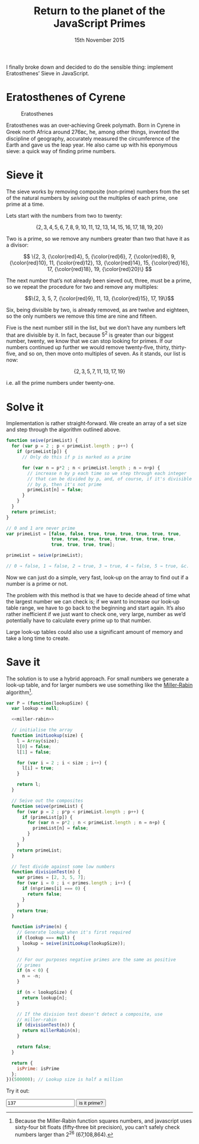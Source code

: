 #+HTML_HEAD_EXTRA: <script type="text/x-mathjax-config">MathJax.Hub.Config({TeX: {extensions: ["color.js"]}})</script>
#+title: Return to the planet of the JavaScript Primes
#+DATE: 15th November 2015

I finally broke down and decided to do the sensible thing: implement
Eratosthenes’ Sieve in JavaScript.

* Eratosthenes of Cyrene

#+caption: Eratosthenes
[[file:return-to-javascript-primes/Eratosthenes.jpg]]

Eratosthenes was an over‐achieving Greek polymath. Born in Cyrene in
Greek north Africa around 276ʙᴄ, he, among other things, invented the
discipline of geography, accurately measured the circumference of the
Earth and gave us the leap year. He also came up with his eponymous
sieve: a quick way of finding prime numbers.

* Sieve it

The sieve works by removing composite (non‐prime) numbers from the set
of the natural numbers by /seiving/ out the multiples of each prime,
one prime at a time.

Lets start with the numbers from two to twenty:

\[\{2, 3, 4, 5, 6, 7, 8, 9, 10, 11, 12, 13, 14, 15, 16, 17, 18, 19, 20\}\]

Two is a prime, so we remove any numbers greater than two that have
it as a divisor:

\[
\{2, 3, {\color{red}4}, 5, {\color{red}6}, 7, {\color{red}8}, 9, {\color{red}10},
 11, {\color{red}12}, 13, {\color{red}14}, 15, {\color{red}16}, 17, {\color{red}18},
 19, {\color{red}20}\}
\]

The next number that’s not already been sieved out, three, must be a
prime, so we repeat the procedure for two and remove any multiples:

\[\{2, 3, 5, 7, {\color{red}9}, 11, 13, {\color{red}15}, 17, 19\}\]

Six, being divisible by two, is already removed, as are twelve and
eighteen, so the only numbers we remove this time are nine and
fifteen.

Five is the next number still in the list, but we don’t have any
numbers left that are divisible by it. In fact, because \(5^2\) is
greater than our biggest number, twenty, we know that we can stop
looking for primes. If our numbers continued up further we would
remove twenty‐five, thirty, thirty‐five, and so on, then move onto
multiples of seven. As it stands, our list is now:

\[\{2, 3, 5, 7, 11, 13, 17, 19\}\]

i.e. all the prime numbers under twenty-one.

* Solve it

Implementation is rather straight‐forward. We create an array of a set
size and step through the algorithm outlined above.

#+begin_src js :exports code
  function seive(primeList) {
    for (var p = 2 ; p < primeList.length ; p++) {
      if (primeList[p]) {
        // Only do this if p is marked as a prime
        
        for (var n = p*2 ; n < primeList.length ; n = n+p) {
          // increase n by p each time so we step through each integer
          // that can be divided by p, and, of course, if it's divisible
          // by p, then it's not prime
          primeList[n] = false;
        }
      }
    }
    return primeList;
  }

  // 0 and 1 are never prime
  var primeList = [false, false, true, true, true, true, true, true,
                   true, true, true, true, true, true, true, true,
                   true, true, true, true];

  primeList = seive(primeList);

  // 0 → false, 1 → false, 2 → true, 3 → true, 4 → false, 5 → true, &c.
#+end_src

Now we can just do a simple, very fast, look‐up on the array to find
out if a number is a prime or not.

The problem with this method is that we have to decide ahead of time
what the largest number we can check is; if we want to increase our
look‐up table range, we have to go back to the beginning and start
again. It’s also rather inefficient if we just want to check one, very
large, number as we’d potentially have to calculate every prime up to
that number.

Large look‐up tables could also use a significant amount of memory and
take a long time to create.

* Save it

The solution is to use a hybrid approach. For small numbers we
generate a look‐up table, and for larger numbers we use something like
the [[https://en.wikipedia.org/wiki/Miller%E2%80%93Rabin_primality_test][Miller‐Rabin]] algorithm[fn:: Because the Miller‐Rabin function
squares numbers, and javascript uses sixty‐four bit floats
(fifty‐three bit precision), you can’t safely check numbers larger
than \(2^{26}\) (67,108,864).].

#+name: miller-rabin
#+begin_src js :exports none
  function millerRabin(n) {
    function isOdd(n) {
      return n%2===1;
    }

    function rnd(floor, ceil) {
      return floor+Math.floor(Math.random()*(ceil-floor));
    }

    // A custom exponentiation function. Raising numbers to large
    // powers can very quickly take javascript's numbers out of their
    // linear range, but we only need the modulus of the result, and
    // modular arithmetic allows us to cheat.
    function expmod(base, exponent, mod) {
      var result=1;

      while (exponent > 0) {
        if (isOdd(exponent)) {
          result=result*base%mod;
          exponent--;
        }

        base=base*base%mod;
        exponent=exponent/2;
      }
      return result;
    }

    // This check finds whether the number is composite. If it fails
    // to find the number composite it doesn't mean it's definitely
    // prime. It gets run several times for each number we want to
    // check so as to reduce the chances we give a false positive.
    function test(q, s) {
      var a=rnd(1, n-1);
      var apowq=expmod(a, q, n);

      if (apowq===1 || apowq===n-1) return true;

      for (var i=1 ; i < s ; i++) {
        var t=expmod(apowq, 1 << i, n);

        if (t===n-1 || t===1) {
          return true;
        }
      }
      
      return false;
    }

    for (var q=n-1, s=0 ; !isOdd(q) ; q/=2, s++);

    // Check up to twenty times
    for (var i=0, t=true ; i<20 && t ; i++)
      t=t && test(q, s);

    return t;
  }
#+end_src

#+begin_src js :exports code :tangle return-to-javascript-primes/prime.js :noweb yes
  var P = (function(lookupSize) {
    var lookup = null;
    
    <<miller-rabin>>

    // initialise the array
    function initLookup(size) {
      l = Array(size);
      l[0] = false;
      l[1] = false;

      for (var i = 2 ; i < size ; i++) {
        l[i] = true;
      }

      return l;
    }

    // Seive out the composites
    function seive(primeList) {
      for (var p = 2 ; p*p < primeList.length ; p++) {
        if (primeList[p]) {
          for (var n = p*2 ; n < primeList.length ; n = n+p) {
            primeList[n] = false;
          }
        }
      }
      return primeList;
    }

    // Test divide against some low numbers
    function divisionTest(n) {
      var primes = [2, 3, 5, 7];
      for (var i = 0 ; i < primes.length ; i++) {
        if (n%primes[i] === 0) {
          return false;
        }
      }
      return true;
    }
    
    function isPrime(n) {
      // Generate lookup when it's first required
      if (lookup === null) {
        lookup = seive(initLookup(lookupSize));
      }
      
      // For our purposes negative primes are the same as positive
      // primes
      if (n < 0) {
        n = -n;
      }

      if (n < lookupSize) {
        return lookup[n];
      }

      // If the division test doesn't detect a composite, use
      // miller-rabin
      if (divisionTest(n)) {
        return millerRabin(n);
      }

      return false;
    }

    return {
      isPrime: isPrime
    };
  })(500000); // Lookup size is half a million
#+end_src

Try it out:

#+begin_src js :exports none :tangle return-to-javascript-primes/test.js
  $("#testButton").on("click", check);
  $("#testNum").on("keypress", function (event) {
    if(event.which === 13){
      check();
    }
  });

  function check() {
    var n = $("#testNum").val();
    
    if (P.isPrime(n)) {
      $("#result").html(n+" is a prime! :D");
    }
    else {
      $("#result").html(n+" isn't a prime :(");
    }
  }
#+end_src

#+begin_html
  <input type="number" id="testNum" value="137">
  <input type="button" id="testButton" value="is it prime?">
  <span id="result"></span>

  <script type="text/javascript" src="https://cdnjs.cloudflare.com/ajax/libs/jquery/2.1.4/jquery.min.js"></script>

  <script type="text/javascript" src="return-to-javascript-primes/prime.js"></script>
  <script type="text/javascript" src="return-to-javascript-primes/test.js"></script>

  <script type="text/javascript">
  </script>
#+end_html


